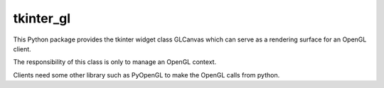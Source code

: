 tkinter_gl
==========

This Python package provides the tkinter widget class GLCanvas which
can serve as a rendering surface for an OpenGL client.

The responsibility of this class is only to manage an OpenGL context.

Clients need some other library such as PyOpenGL to make the OpenGL
calls from python.

